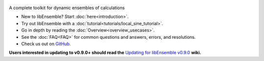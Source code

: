   .. image:: images/libE_logo.png
    :alt: libEnsemble

.. only:: html

  .. image:: https://img.shields.io/pypi/v/libensemble.svg?color=blue
    :target: https://pypi.org/project/libensemble

  .. image:: https://github.com/Libensemble/libensemble/workflows/libEnsemble-CI/badge.svg?branch=main
    :target: https://github.com/Libensemble/libensemble/actions

  .. image:: https://coveralls.io/repos/github/Libensemble/libensemble/badge/?maxAge=2592000/?branch=main
    :target: https://coveralls.io/github/Libensemble/libensemble?branch=main

  .. image::  https://readthedocs.org/projects/libensemble/badge/?maxAge=2592000
    :target: https://libensemble.readthedocs.org/en/latest/
    :alt: Documentation Status


A complete toolkit for dynamic ensembles of calculations

* New to libEnsemble? Start :doc:`here<introduction>`.
* Try out libEnsemble with a :doc:`tutorial<tutorials/local_sine_tutorial>`.
* Go in depth by reading the :doc:`Overview<overview_usecases>`.
* See the :doc:`FAQ<FAQ>` for common questions and answers, errors, and resolutions.
* Check us out on `GitHub`_.

**Users interested in updating to v0.9.0+ should read the** `Updating for libEnsemble v0.9.0`_ **wiki.**

.. _GitHub: https://github.com/Libensemble/libensemble
.. _Updating for libEnsemble v0.9.0: https://github.com/Libensemble/libensemble/wiki/Updating-for-libEnsemble-v0.9.0
